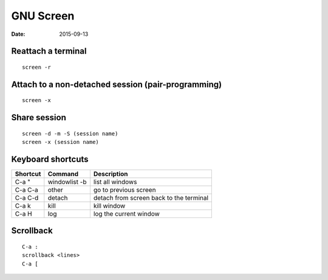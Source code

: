 GNU Screen
----------
:date: 2015-09-13

Reattach a terminal
==============================
::

 screen -r

Attach to a non-detached session (pair-programming)
===================================================
::

 screen -x

Share session
=============
::

 screen -d -m -S (session name)
 screen -x (session name)

Keyboard shortcuts
==============================

+----------+---------------+-----------------------------------------+
| Shortcut | Command       | Description                             |
+==========+===============+=========================================+
| C-a "    | windowlist -b | list all windows                        |
+----------+---------------+-----------------------------------------+
| C-a C-a  | other         | go to previous screen                   |
+----------+---------------+-----------------------------------------+
| C-a C-d  | detach        | detach from screen back to the terminal |
+----------+---------------+-----------------------------------------+
| C-a k    | kill          | kill window                             |
+----------+---------------+-----------------------------------------+
| C-a H    | log           | log the current window                  |
+----------+---------------+-----------------------------------------+

Scrollback
==========
::

 C-a :
 scrollback <lines>
 C-a [

